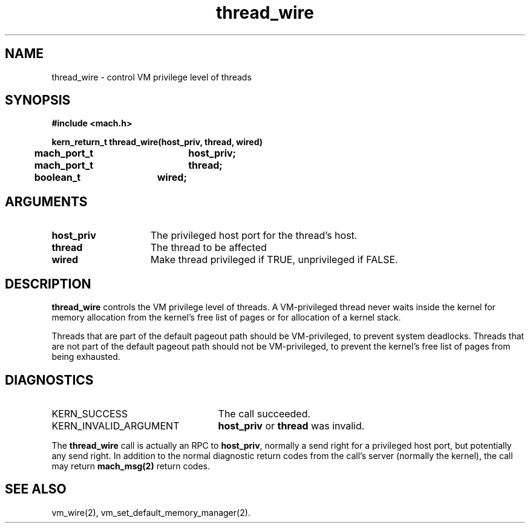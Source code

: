 .\" 
.\" Mach Operating System
.\" Copyright (c) 1991,1990 Carnegie Mellon University
.\" All Rights Reserved.
.\" 
.\" Permission to use, copy, modify and distribute this software and its
.\" documentation is hereby granted, provided that both the copyright
.\" notice and this permission notice appear in all copies of the
.\" software, derivative works or modified versions, and any portions
.\" thereof, and that both notices appear in supporting documentation.
.\" 
.\" CARNEGIE MELLON ALLOWS FREE USE OF THIS SOFTWARE IN ITS "AS IS"
.\" CONDITION.  CARNEGIE MELLON DISCLAIMS ANY LIABILITY OF ANY KIND FOR
.\" ANY DAMAGES WHATSOEVER RESULTING FROM THE USE OF THIS SOFTWARE.
.\" 
.\" Carnegie Mellon requests users of this software to return to
.\" 
.\"  Software Distribution Coordinator  or  Software.Distribution@CS.CMU.EDU
.\"  School of Computer Science
.\"  Carnegie Mellon University
.\"  Pittsburgh PA 15213-3890
.\" 
.\" any improvements or extensions that they make and grant Carnegie Mellon
.\" the rights to redistribute these changes.
.\" 
.\" 
.\" HISTORY
.\" $Log:	thread_wire.man,v $
.\" Revision 2.3  93/05/10  19:34:10  rvb
.\" 	updated
.\" 	[93/04/21  16:09:00  lli]
.\" 
.\" Revision 2.2  91/12/11  08:43:29  jsb
.\" 	Created.
.\" 	[91/11/25            rpd]
.\" 
.TH thread_wire 2 1/22/88
.CM 4
.SH NAME
.nf
thread_wire  \-  control VM privilege level of threads
.SH SYNOPSIS
.nf
.ft B
#include <mach.h>

.nf
.ft B
kern_return_t thread_wire(host_priv, thread, wired)
	mach_port_t	host_priv;
	mach_port_t	thread;
	boolean_t	wired;

.fi
.ft P
.SH ARGUMENTS
.TP 15
.B
host_priv
The privileged host port for the thread's host.
.TP 15
.B
thread
The thread to be affected
.TP 15
.B
wired
Make thread privileged if TRUE, unprivileged if FALSE.
.SH DESCRIPTION
\fBthread_wire\fR controls the VM privilege level of threads.
A VM-privileged thread never waits inside the kernel for memory allocation
from the kernel's free list of pages or for allocation of
a kernel stack.

Threads that are part of the default pageout path should be
VM-privileged, to prevent system deadlocks.  Threads that
are not part of the default pageout path should not
be VM-privileged, to prevent the kernel's free list of pages
from being exhausted.
.SH DIAGNOSTICS
.TP 25
KERN_SUCCESS
The call succeeded.
.TP 25
KERN_INVALID_ARGUMENT
\fBhost_priv\fR or \fBthread\fR was invalid.
.PP
The \fBthread_wire\fR call is actually an RPC to \fBhost_priv\fR,
normally a send right for a privileged host port, but potentially any
send right.  In addition to the normal diagnostic return codes from
the call's server (normally the kernel), the call may return
\fBmach_msg(2)\fR return codes.
.SH SEE ALSO
vm_wire(2),
vm_set_default_memory_manager(2).
